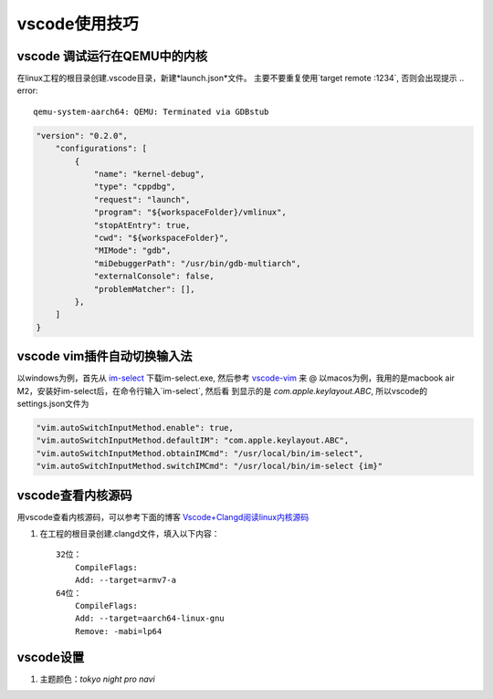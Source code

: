 vscode使用技巧
^^^^^^^^^^^^^^^^^

vscode 调试运行在QEMU中的内核
===============================================

在linux工程的根目录创建.vscode目录，新建*launch.json*文件。
主要不要重复使用`target remote :1234`, 否则会出现提示 .. error::

    qemu-system-aarch64: QEMU: Terminated via GDBstub



.. code-block:: json

    "version": "0.2.0",
        "configurations": [
            {
                "name": "kernel-debug",
                "type": "cppdbg",
                "request": "launch",
                "program": "${workspaceFolder}/vmlinux",
                "stopAtEntry": true,
                "cwd": "${workspaceFolder}",
                "MIMode": "gdb",
                "miDebuggerPath": "/usr/bin/gdb-multiarch",
                "externalConsole": false,
                "problemMatcher": [],
            },
        ]
    }

vscode vim插件自动切换输入法
=======================================

以windows为例，首先从 `im-select`_ 下载im-select.exe, 然后参考 `vscode-vim`_ 来
@
以macos为例，我用的是macbook air M2，安装好im-select后，在命令行输入`im-select`, 然后看
到显示的是 *com.apple.keylayout.ABC*, 所以vscode的settings.json文件为 

.. code-block:: json
    
    "vim.autoSwitchInputMethod.enable": true,
    "vim.autoSwitchInputMethod.defaultIM": "com.apple.keylayout.ABC",
    "vim.autoSwitchInputMethod.obtainIMCmd": "/usr/local/bin/im-select",
    "vim.autoSwitchInputMethod.switchIMCmd": "/usr/local/bin/im-select {im}"


.. _vscode-vim: https://gitcode.com/VSCodeVim/Vim/overview
.. _im-select: https://gitcode.com/daipeihust/im-select/overview

vscode查看内核源码
===========================

用vscode查看内核源码，可以参考下面的博客 `Vscode+Clangd阅读linux内核源码`_

#. 在工程的根目录创建.clangd文件，填入以下内容： ::

        32位：
            CompileFlags:
            Add: --target=armv7-a
        64位：
            CompileFlags:
            Add: --target=aarch64-linux-gnu
            Remove: -mabi=lp64

.. _Vscode+Clangd阅读linux内核源码: https://blog.51cto.com/u_15948528/6027918
vscode设置
=====================

#. 主题颜色：*tokyo night pro navi*